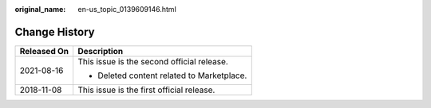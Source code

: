 :original_name: en-us_topic_0139609146.html

.. _en-us_topic_0139609146:

Change History
==============

+-----------------------------------+--------------------------------------------+
| Released On                       | Description                                |
+===================================+============================================+
| 2021-08-16                        | This issue is the second official release. |
|                                   |                                            |
|                                   | -  Deleted content related to Marketplace. |
+-----------------------------------+--------------------------------------------+
| 2018-11-08                        | This issue is the first official release.  |
+-----------------------------------+--------------------------------------------+
